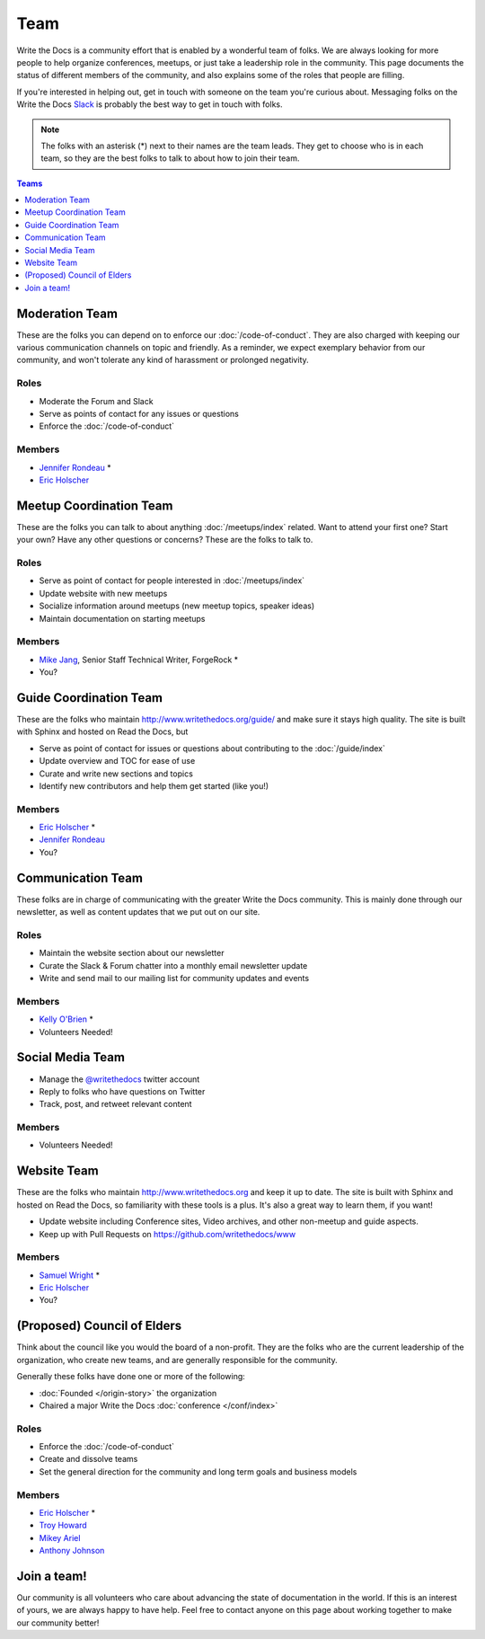 Team
====

Write the Docs is a community effort that is enabled by a wonderful team of folks.
We are always looking for more people to help organize conferences,
meetups,
or just take a leadership role in the community.
This page documents the status of different members of the community,
and also explains some of the roles that people are filling.

If you're interested in helping out,
get in touch with someone on the team you're curious about.
Messaging folks on the Write the Docs `Slack <http://slack.writethedocs.com/>`_ is probably the best way to get in touch with folks.

.. note:: The folks with an asterisk (*) next to their names are the team leads.
          They get to choose who is in each team,
          so they are the best folks to talk to about how to join their team.

.. contents:: Teams
   :local:
   :backlinks: none
   :depth: 1

Moderation Team
---------------

These are the folks you can depend on to enforce our :doc:`/code-of-conduct`.
They are also charged with keeping our various communication channels on topic and friendly.
As a reminder,
we expect exemplary behavior from our community,
and won't tolerate any kind of harassment or prolonged negativity.

Roles
`````

* Moderate the Forum and Slack
* Serve as points of contact for any issues or questions
* Enforce the :doc:`/code-of-conduct`

Members
```````

* `Jennifer Rondeau <https://twitter.com/bradamante>`_ *
* `Eric Holscher <https://twitter.com/ericholscher>`_


Meetup Coordination Team
------------------------

These are the folks you can talk to about anything :doc:`/meetups/index` related.
Want to attend your first one?
Start your own?
Have any other questions or concerns?
These are the folks to talk to.

Roles
`````

* Serve as point of contact for people interested in :doc:`/meetups/index`
* Update website with new meetups
* Socialize information around meetups (new meetup topics, speaker ideas)
* Maintain documentation on starting meetups

Members
```````

* `Mike Jang <https://twitter.com/TheMikeJang>`_, Senior Staff Technical Writer, ForgeRock *
* You?



Guide Coordination Team
-----------------------

These are the folks who maintain http://www.writethedocs.org/guide/ and make sure it stays high quality.
The site is built with Sphinx and hosted on Read the Docs,
but

* Serve as point of contact for issues or questions about contributing to the :doc:`/guide/index`
* Update overview and TOC for ease of use
* Curate and write new sections and topics
* Identify new contributors and help them get started (like you!)

Members
```````

* `Eric Holscher <https://twitter.com/ericholscher>`_ * 
* `Jennifer Rondeau <https://twitter.com/bradamante>`_
* You?


Communication Team
------------------

These folks are in charge of communicating with the greater Write the Docs community.
This is mainly done through our newsletter,
as well as content updates that we put out on our site.

Roles
`````

* Maintain the website section about our newsletter
* Curate the Slack & Forum chatter into a monthly email newsletter update
* Write and send mail to our mailing list for community updates and events

Members
```````

* `Kelly O'Brien <https://twitter.com/OBrienEditorial>`_ *
* Volunteers Needed!


Social Media Team
-----------------

* Manage the `@writethedocs <https://twitter.com/writethedocs>`_ twitter account
* Reply to folks who have questions on Twitter
* Track, post, and retweet relevant content

Members
```````

* Volunteers Needed!


Website Team
------------

These are the folks who maintain http://www.writethedocs.org and keep it up to date.
The site is built with Sphinx and hosted on Read the Docs,
so familiarity with these tools is a plus.
It's also a great way to learn them,
if you want!

* Update website including Conference sites, Video archives, and other non-meetup and guide aspects.
* Keep up with Pull Requests on https://github.com/writethedocs/www

Members
```````

* `Samuel Wright <https://twitter.com/plaindocs>`_ *
* `Eric Holscher <https://twitter.com/ericholscher>`_
* You?


(Proposed) Council of Elders
----------------------------

Think about the council like you would the board of a non-profit.
They are the folks who are the current leadership of the organization,
who create new teams,
and are generally responsible for the community.

Generally these folks have done one or more of the following:

* :doc:`Founded </origin-story>` the organization
* Chaired a major Write the Docs :doc:`conference </conf/index>`

Roles
`````

* Enforce the :doc:`/code-of-conduct`
* Create and dissolve teams
* Set the general direction for the community and long term goals and business models

Members
```````

* `Eric Holscher <https://twitter.com/ericholscher>`_ *
* `Troy Howard <https://twitter.com/thoward37>`_
* `Mikey Ariel <https://twitter.com/thatdocslady>`_
* `Anthony Johnson <https://twitter.com/agjhnsn>`_


Join a team!
------------

Our community is all volunteers who care about advancing the state of documentation in the world.
If this is an interest of yours,
we are always happy to have help.
Feel free to contact anyone on this page about working together to make our community better!
